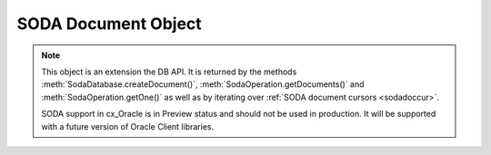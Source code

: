 .. _sodadoc:

********************
SODA Document Object
********************

.. note::

    This object is an extension the DB API. It is returned by the methods
    :meth:`SodaDatabase.createDocument()`,
    :meth:`SodaOperation.getDocuments()` and
    :meth:`SodaOperation.getOne()` as well as by iterating over
    :ref:`SODA document cursors <sodadoccur>`.

    SODA support in cx_Oracle is in Preview status and should not be used in
    production. It will be supported with a future version of Oracle Client
    libraries.


.. attribute:: SodaDoc.createdOn

    This read-only attribute returns the creation time of the document in
    `ISO 8601 <https://www.iso.org/iso-8601-date-and-time-format.html>`__
    format. Documents created by :meth:`SodaDatabase.createDocument()` or
    fetched from collections where this attribute is not stored will return
    None.

    .. versionadded:: 7.0


.. method:: SodaDoc.getContent()

    Returns the content of the document as a dictionary or list. This method
    assumes that the content is application/json and will raise an exception if
    this is not the case. If there is no content, however, None will be
    returned.

    .. versionadded:: 7.0


.. method:: SodaDoc.getContentAsBytes()

    Returns the content of the document as a bytes object. If there is no
    content, however, None will be returned.

    .. versionadded:: 7.0


.. method:: SodaDoc.getContentAsString()

    Returns the content of the document as a string. This method assumes that
    the content is application/json and will raise an exception if this is not
    the case. If there is no content, however, None will be returned.

    .. versionadded:: 7.0


.. attribute:: SodaDoc.key

    This read-only attribute returns the unique key assigned to this document.
    Documents created by :meth:`SodaDatabase.createDocument()` may not have a
    value assigned to them and return None.

    .. versionadded:: 7.0


.. attribute:: SodaDoc.lastModified

    This read-only attribute returns the last modified time of the document in
    `ISO 8601 <https://www.iso.org/iso-8601-date-and-time-format.html>`__
    format. Documents created by :meth:`SodaDatabase.createDocument()` or
    fetched from collections where this attribute is not stored will return
    None.

    .. versionadded:: 7.0


.. attribute:: SodaDoc.mediaType

    This read-only attribute returns the media type assigned to the document.
    By convention this is expected to be a MIME type but no checks are
    performed on this value. If a value is not specified when calling
    :meth:`SodaDatabase.createDocument()` or the document is fetched from a
    collection where this component is not stored, the string
    "application/json" is returned.

    .. versionadded:: 7.0


.. attribute:: SodaDoc.version

    This read-only attribute returns the version assigned to this document.
    Documents created by :meth:`SodaDatabase.createDocument()` or fetched
    from collections where this attribute is not stored will return None.

    .. versionadded:: 7.0

